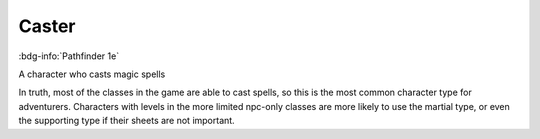 .. _sys_pf1_caster:

Caster
######

:bdg-info:`Pathfinder 1e`

A character who casts magic spells

In truth, most of the classes in the game are able to cast spells, so this is the most common character type for adventurers. Characters with levels in the more limited npc-only classes are more likely to use the martial type, or even the supporting type if their sheets are not important.



